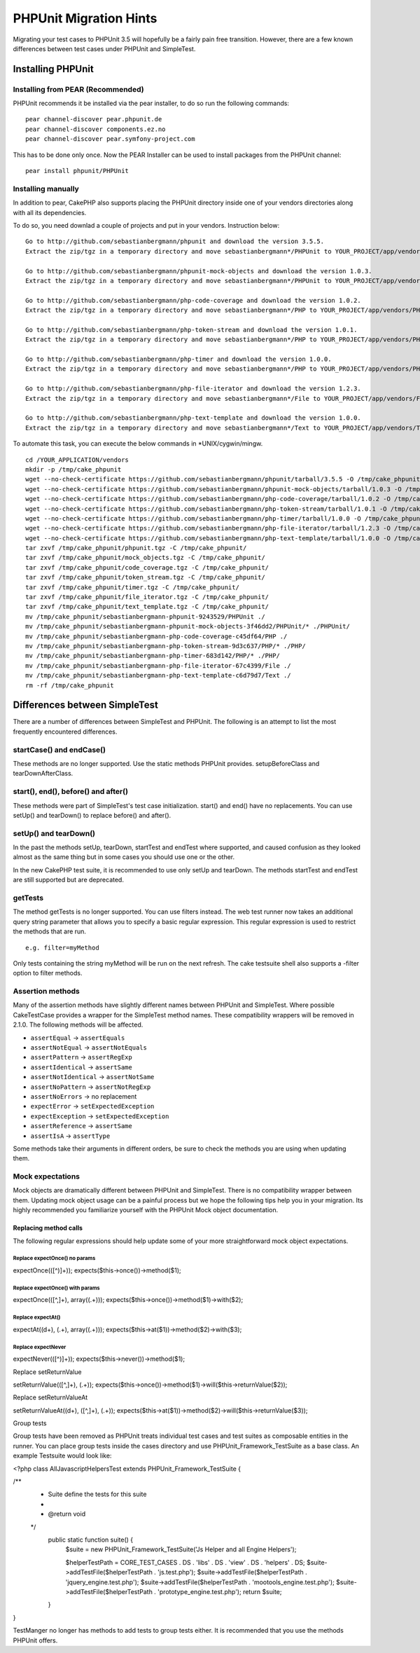 PHPUnit Migration Hints
#######################

Migrating your test cases to PHPUnit 3.5 will hopefully be a fairly pain free
transition. However, there are a few known differences between test cases under
PHPUnit and SimpleTest.

Installing PHPUnit
==================

Installing from PEAR (Recommended)
----------------------------------

PHPUnit recommends it be installed via the pear installer, to do so run the
following commands::

    pear channel-discover pear.phpunit.de
    pear channel-discover components.ez.no
    pear channel-discover pear.symfony-project.com

This has to be done only once. Now the PEAR Installer can be used to install
packages from the PHPUnit channel::

    pear install phpunit/PHPUnit

Installing manually
-------------------

In addition to pear, CakePHP also supports placing the PHPUnit directory inside
one of your vendors directories along with all its dependencies.

To do so, you need downlad a couple of projects and put in your vendors.
Instruction below::

    Go to http://github.com/sebastianbergmann/phpunit and download the version 3.5.5.
    Extract the zip/tgz in a temporary directory and move sebastianbergmann*/PHPUnit to YOUR_PROJECT/app/vendors/PHPUnit
    
    Go to http://github.com/sebastianbergmann/phpunit-mock-objects and download the version 1.0.3.
    Extract the zip/tgz in a temporary directory and move sebastianbergmann*/PHPUnit to YOUR_PROJECT/app/vendors/PHPUnit
    
    Go to http://github.com/sebastianbergmann/php-code-coverage and download the version 1.0.2.
    Extract the zip/tgz in a temporary directory and move sebastianbergmann*/PHP to YOUR_PROJECT/app/vendors/PHP
    
    Go to http://github.com/sebastianbergmann/php-token-stream and download the version 1.0.1.
    Extract the zip/tgz in a temporary directory and move sebastianbergmann*/PHP to YOUR_PROJECT/app/vendors/PHP
    
    Go to http://github.com/sebastianbergmann/php-timer and download the version 1.0.0.
    Extract the zip/tgz in a temporary directory and move sebastianbergmann*/PHP to YOUR_PROJECT/app/vendors/PHP
    
    Go to http://github.com/sebastianbergmann/php-file-iterator and download the version 1.2.3.
    Extract the zip/tgz in a temporary directory and move sebastianbergmann*/File to YOUR_PROJECT/app/vendors/File
    
    Go to http://github.com/sebastianbergmann/php-text-template and download the version 1.0.0.
    Extract the zip/tgz in a temporary directory and move sebastianbergmann*/Text to YOUR_PROJECT/app/vendors/Text

To automate this task, you can execute the below commands in *UNIX/cygwin/mingw.

::

    cd /YOUR_APPLICATION/vendors
    mkdir -p /tmp/cake_phpunit
    wget --no-check-certificate https://github.com/sebastianbergmann/phpunit/tarball/3.5.5 -O /tmp/cake_phpunit/phpunit.tgz
    wget --no-check-certificate https://github.com/sebastianbergmann/phpunit-mock-objects/tarball/1.0.3 -O /tmp/cake_phpunit/mock_objects.tgz
    wget --no-check-certificate https://github.com/sebastianbergmann/php-code-coverage/tarball/1.0.2 -O /tmp/cake_phpunit/code_coverage.tgz
    wget --no-check-certificate https://github.com/sebastianbergmann/php-token-stream/tarball/1.0.1 -O /tmp/cake_phpunit/token_stream.tgz
    wget --no-check-certificate https://github.com/sebastianbergmann/php-timer/tarball/1.0.0 -O /tmp/cake_phpunit/timer.tgz
    wget --no-check-certificate https://github.com/sebastianbergmann/php-file-iterator/tarball/1.2.3 -O /tmp/cake_phpunit/file_iterator.tgz
    wget --no-check-certificate https://github.com/sebastianbergmann/php-text-template/tarball/1.0.0 -O /tmp/cake_phpunit/text_template.tgz
    tar zxvf /tmp/cake_phpunit/phpunit.tgz -C /tmp/cake_phpunit/
    tar zxvf /tmp/cake_phpunit/mock_objects.tgz -C /tmp/cake_phpunit/
    tar zxvf /tmp/cake_phpunit/code_coverage.tgz -C /tmp/cake_phpunit/
    tar zxvf /tmp/cake_phpunit/token_stream.tgz -C /tmp/cake_phpunit/
    tar zxvf /tmp/cake_phpunit/timer.tgz -C /tmp/cake_phpunit/
    tar zxvf /tmp/cake_phpunit/file_iterator.tgz -C /tmp/cake_phpunit/
    tar zxvf /tmp/cake_phpunit/text_template.tgz -C /tmp/cake_phpunit/
    mv /tmp/cake_phpunit/sebastianbergmann-phpunit-9243529/PHPUnit ./
    mv /tmp/cake_phpunit/sebastianbergmann-phpunit-mock-objects-3f46dd2/PHPUnit/* ./PHPUnit/
    mv /tmp/cake_phpunit/sebastianbergmann-php-code-coverage-c45df64/PHP ./
    mv /tmp/cake_phpunit/sebastianbergmann-php-token-stream-9d3c637/PHP/* ./PHP/
    mv /tmp/cake_phpunit/sebastianbergmann-php-timer-683d142/PHP/* ./PHP/
    mv /tmp/cake_phpunit/sebastianbergmann-php-file-iterator-67c4399/File ./
    mv /tmp/cake_phpunit/sebastianbergmann-php-text-template-c6d79d7/Text ./
    rm -rf /tmp/cake_phpunit

Differences between SimpleTest
==============================

There are a number of differences between SimpleTest and PHPUnit. The following
is an attempt to list the most frequently encountered differences.

startCase() and endCase()
-------------------------

These methods are no longer supported. Use the static methods PHPUnit provides.
setupBeforeClass and tearDownAfterClass.

start(), end(), before() and after()
------------------------------------

These methods were part of SimpleTest's test case initialization. start() and
end() have no replacements. You can use setUp() and tearDown() to replace
before() and after().

setUp() and tearDown()
----------------------

In the past the methods setUp, tearDown, startTest and endTest where supported,
and caused confusion as they looked almost as the same thing but in some cases
you should use one or the other.

In the new CakePHP test suite, it is recommended to use only setUp and tearDown.
The methods startTest and endTest are still supported but are deprecated.

getTests
--------

The method getTests is no longer supported. You can use filters instead. The web
test runner now takes an additional query string parameter that allows you to
specify a basic regular expression. This regular expression is used to restrict
the methods that are run.

::

    e.g. filter=myMethod

Only tests containing the string myMethod will be run on the next refresh. The
cake testsuite shell also supports a -filter option to filter methods.

Assertion methods
-----------------

Many of the assertion methods have slightly different names between PHPUnit and
SimpleTest. Where possible CakeTestCase provides a wrapper for the SimpleTest
method names. These compatibility wrappers will be removed in 2.1.0. The
following methods will be affected.

* ``assertEqual`` -> ``assertEquals``
* ``assertNotEqual`` -> ``assertNotEquals``
* ``assertPattern`` -> ``assertRegExp``
* ``assertIdentical`` -> ``assertSame``
* ``assertNotIdentical`` -> ``assertNotSame``
* ``assertNoPattern`` -> ``assertNotRegExp``
* ``assertNoErrors`` -> no replacement
* ``expectError`` -> ``setExpectedException``
* ``expectException`` -> ``setExpectedException``
* ``assertReference`` -> ``assertSame``
* ``assertIsA`` -> ``assertType``

Some methods take their arguments in different orders, be sure to check the
methods you are using when updating them.

Mock expectations
-----------------

Mock objects are dramatically different between PHPUnit and SimpleTest. There is
no compatibility wrapper between them. Updating mock object usage can be a
painful process but we hope the following tips help you in your migration. Its
highly recommended you familiarize yourself with the PHPUnit Mock object
documentation.

Replacing method calls
~~~~~~~~~~~~~~~~~~~~~~

The following regular expressions should help update some of your more
straightforward mock object expectations.

Replace expectOnce() no params
^^^^^^^^^^^^^^^^^^^^^^^^^^^^^^

expectOnce\(([^\)]+)\);
expects(\$this->once())->method($1);

Replace expectOnce() with params
^^^^^^^^^^^^^^^^^^^^^^^^^^^^^^^^

expectOnce\(([^,]+), array\((.+)\)\);
expects(\$this->once())->method($1)->with($2);

Replace expectAt()
^^^^^^^^^^^^^^^^^^

expectAt\((\d+), (.+), array\((.+)\)\);
expects(\$this->at($1))->method($2)->with($3);

Replace expectNever
^^^^^^^^^^^^^^^^^^^

expectNever\(([^\)]+)\);
expects(\$this->never())->method($1);

Replace setReturnValue

setReturnValue\(([^,]+), (.+)\);
expects(\$this->once())->method($1)->will($this->returnValue($2));

Replace setReturnValueAt

setReturnValueAt((\d+), ([^,]+), (.+));
expects(\$this->at($1))->method($2)->will($this->returnValue($3));

Group tests

Group tests have been removed as PHPUnit treats individual test cases and test suites as composable entities in the runner. You can place group tests inside the cases directory and use PHPUnit_Framework_TestSuite as a base class. An example Testsuite would look like:

<?php
class AllJavascriptHelpersTest extends PHPUnit_Framework_TestSuite {

/**
 * Suite define the tests for this suite
 *
 * @return void
 */
    public static function suite() {
        $suite = new PHPUnit_Framework_TestSuite('Js Helper and all Engine Helpers');

        $helperTestPath = CORE_TEST_CASES . DS . 'libs' . DS . 'view' . DS . 'helpers' . DS;
        $suite->addTestFile($helperTestPath . 'js.test.php');
        $suite->addTestFile($helperTestPath . 'jquery_engine.test.php');
        $suite->addTestFile($helperTestPath . 'mootools_engine.test.php');
        $suite->addTestFile($helperTestPath . 'prototype_engine.test.php');
        return $suite;
    }
}

TestManger no longer has methods to add tests to group tests either. It is recommended that you use the methods PHPUnit offers.

